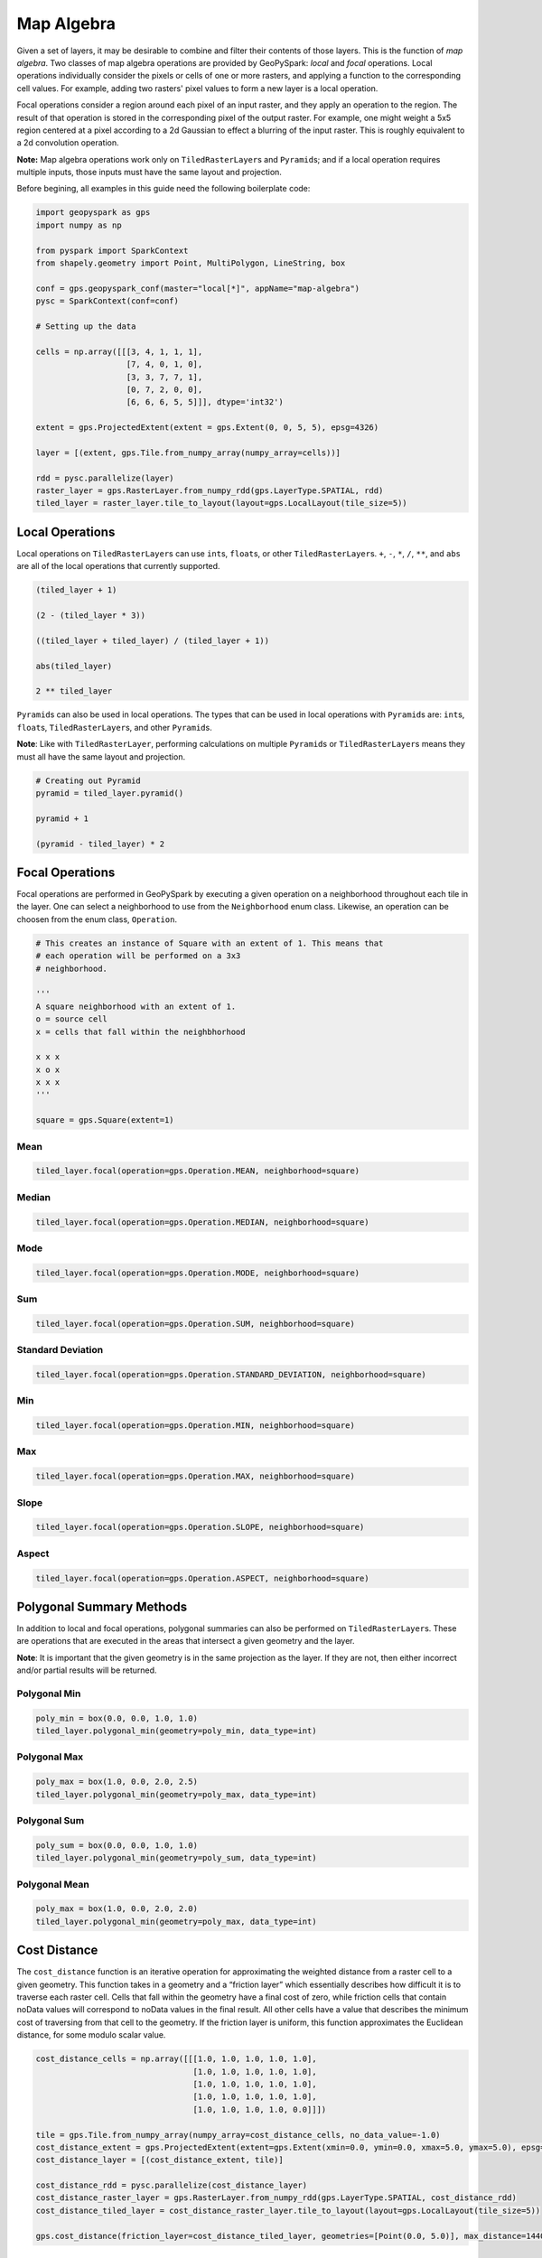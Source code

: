 Map Algebra
===========

Given a set of layers, it may be desirable to combine and filter
their contents of those layers. This is the function of *map algebra*. Two
classes of map algebra operations are provided by GeoPySpark: *local*
and *focal* operations. Local operations individually consider the
pixels or cells of one or more rasters, and applying a function to the
corresponding cell values. For example, adding two rasters' pixel values
to form a new layer is a local operation.

Focal operations consider a region around each pixel of an input raster,
and they apply an operation to the region. The result of that operation is
stored in the corresponding pixel of the output raster. For example, one
might weight a 5x5 region centered at a pixel according to a 2d Gaussian
to effect a blurring of the input raster. This is roughly equivalent to
a 2d convolution operation.

**Note:** Map algebra operations work only on ``TiledRasterLayer``\ s
and ``Pyramid``\s; and if a local operation requires multiple inputs,
those inputs must have the same layout and projection.

Before begining, all examples in this guide need the following boilerplate
code:

.. code:: python3

   import geopyspark as gps
   import numpy as np

   from pyspark import SparkContext
   from shapely.geometry import Point, MultiPolygon, LineString, box

   conf = gps.geopyspark_conf(master="local[*]", appName="map-algebra")
   pysc = SparkContext(conf=conf)

   # Setting up the data

   cells = np.array([[[3, 4, 1, 1, 1],
                      [7, 4, 0, 1, 0],
                      [3, 3, 7, 7, 1],
                      [0, 7, 2, 0, 0],
                      [6, 6, 6, 5, 5]]], dtype='int32')

   extent = gps.ProjectedExtent(extent = gps.Extent(0, 0, 5, 5), epsg=4326)

   layer = [(extent, gps.Tile.from_numpy_array(numpy_array=cells))]

   rdd = pysc.parallelize(layer)
   raster_layer = gps.RasterLayer.from_numpy_rdd(gps.LayerType.SPATIAL, rdd)
   tiled_layer = raster_layer.tile_to_layout(layout=gps.LocalLayout(tile_size=5))

Local Operations
----------------

Local operations on ``TiledRasterLayer``\ s can use ``int``\ s,
``float``\ s, or other ``TiledRasterLayer``\ s. ``+``, ``-``, ``*``,
``/``, ``**``, and ``abs`` are all of the local operations that currently supported.

.. code:: python3

    (tiled_layer + 1)

    (2 - (tiled_layer * 3))

    ((tiled_layer + tiled_layer) / (tiled_layer + 1))

    abs(tiled_layer)

    2 ** tiled_layer

``Pyramid``\s can also be used in local operations. The types that
can be used in local operations with ``Pyramid``\ s are: ``int``\ s,
``float``\ s, ``TiledRasterLayer``\ s, and other ``Pyramid``\ s.

**Note**: Like with ``TiledRasterLayer``, performing calculations on
multiple ``Pyramid``\ s or ``TiledRasterLayer``\ s means they must all
have the same layout and projection.

.. code:: python3

    # Creating out Pyramid
    pyramid = tiled_layer.pyramid()

    pyramid + 1

    (pyramid - tiled_layer) * 2

Focal Operations
----------------

Focal operations are performed in GeoPySpark by executing a given
operation on a neighborhood throughout each tile in the layer. One can
select a neighborhood to use from the ``Neighborhood`` enum class.
Likewise, an operation can be choosen from the enum class,
``Operation``.

.. code:: python3

    # This creates an instance of Square with an extent of 1. This means that
    # each operation will be performed on a 3x3
    # neighborhood.

    '''
    A square neighborhood with an extent of 1.
    o = source cell
    x = cells that fall within the neighbhorhood

    x x x
    x o x
    x x x
    '''

    square = gps.Square(extent=1)

Mean
^^^^

.. code:: python3

    tiled_layer.focal(operation=gps.Operation.MEAN, neighborhood=square)

Median
^^^^^^

.. code:: python3

    tiled_layer.focal(operation=gps.Operation.MEDIAN, neighborhood=square)

Mode
^^^^

.. code:: python3

    tiled_layer.focal(operation=gps.Operation.MODE, neighborhood=square)

Sum
^^^

.. code:: python3

    tiled_layer.focal(operation=gps.Operation.SUM, neighborhood=square)

Standard Deviation
^^^^^^^^^^^^^^^^^^

.. code:: python3

    tiled_layer.focal(operation=gps.Operation.STANDARD_DEVIATION, neighborhood=square)

Min
^^^

.. code:: python3

    tiled_layer.focal(operation=gps.Operation.MIN, neighborhood=square)

Max
^^^

.. code:: python3

    tiled_layer.focal(operation=gps.Operation.MAX, neighborhood=square)

Slope
^^^^^

.. code:: python3

    tiled_layer.focal(operation=gps.Operation.SLOPE, neighborhood=square)

Aspect
^^^^^^

.. code:: python3

    tiled_layer.focal(operation=gps.Operation.ASPECT, neighborhood=square)

Polygonal Summary Methods
-------------------------

In addition to local and focal operations, polygonal summaries can also
be performed on ``TiledRasterLayer``\ s. These are operations that are
executed in the areas that intersect a given geometry and the layer.

**Note**: It is important that the given geometry is in the same projection
as the layer. If they are not, then either incorrect and/or partial
results will be returned.

Polygonal Min
^^^^^^^^^^^^^

.. code:: python3

    poly_min = box(0.0, 0.0, 1.0, 1.0)
    tiled_layer.polygonal_min(geometry=poly_min, data_type=int)

Polygonal Max
^^^^^^^^^^^^^^

.. code:: python3

    poly_max = box(1.0, 0.0, 2.0, 2.5)
    tiled_layer.polygonal_min(geometry=poly_max, data_type=int)

Polygonal Sum
^^^^^^^^^^^^^

.. code:: python3

    poly_sum = box(0.0, 0.0, 1.0, 1.0)
    tiled_layer.polygonal_min(geometry=poly_sum, data_type=int)

Polygonal Mean
^^^^^^^^^^^^^^

.. code:: python3

    poly_max = box(1.0, 0.0, 2.0, 2.0)
    tiled_layer.polygonal_min(geometry=poly_max, data_type=int)

Cost Distance
--------------

The ``cost_distance`` function is an iterative operation for approximating
the weighted distance from a raster cell to a given geometry. This function
takes in a geometry and a “friction layer” which essentially describes how
difficult it is to traverse each raster cell.  Cells that fall within the
geometry have a final cost of zero, while friction cells that contain noData
values will correspond to noData values in the final result. All other cells
have a value that describes the minimum cost of traversing from that cell to
the geometry. If the friction layer is uniform, this function approximates the
Euclidean distance, for some modulo scalar value.

.. code:: python3

    cost_distance_cells = np.array([[[1.0, 1.0, 1.0, 1.0, 1.0],
                                     [1.0, 1.0, 1.0, 1.0, 1.0],
                                     [1.0, 1.0, 1.0, 1.0, 1.0],
                                     [1.0, 1.0, 1.0, 1.0, 1.0],
                                     [1.0, 1.0, 1.0, 1.0, 0.0]]])

    tile = gps.Tile.from_numpy_array(numpy_array=cost_distance_cells, no_data_value=-1.0)
    cost_distance_extent = gps.ProjectedExtent(extent=gps.Extent(xmin=0.0, ymin=0.0, xmax=5.0, ymax=5.0), epsg=4326)
    cost_distance_layer = [(cost_distance_extent, tile)]

    cost_distance_rdd = pysc.parallelize(cost_distance_layer)
    cost_distance_raster_layer = gps.RasterLayer.from_numpy_rdd(gps.LayerType.SPATIAL, cost_distance_rdd)
    cost_distance_tiled_layer = cost_distance_raster_layer.tile_to_layout(layout=gps.LocalLayout(tile_size=5))

    gps.cost_distance(friction_layer=cost_distance_tiled_layer, geometries=[Point(0.0, 5.0)], max_distance=144000.0)

.. _rasterization:

Rasterization
-------------

It may be desirable to convert vector data into a raster layer. For
this, we provide two different rasterization functions: ``rasterize``
and ``rasterize_features``. Both of these functions will take a
series of vectors and assign the pixels they cover some value. However, they
differ in how they determine which value to assign the cell.

rasterize
^^^^^^^^^

The ``rasterize`` function can take a ``[shapely.geometry]``,
``(shapely.geometry)``, or a ``PythonRDD[shapely.geometry]``. Given
these geometries and a ``fill_value``, the vectors will be
converted to rasters whose cells' values will be the ``fil_value``,
tiled to a given layout, and then be returned as a ``TiledRasterLayer`` which
contains these tiled values.

Rasterize MultiPolygons
~~~~~~~~~~~~~~~~~~~~~~~

.. code:: python3

    raster_poly_1 = box(0.0, 0.0, 5.0, 10.0)
    raster_poly_2 = box(3.0, 6.0, 15.0, 20.0)
    raster_poly_3 = box(13.5, 17.0, 30.0, 20.0)

    raster_multi_poly = MultiPolygon([raster_poly_1, raster_poly_2, raster_poly_3])

    # Creates a TiledRasterLayer with a CRS of EPSG:4326 at zoom level 5.
    gps.rasterize(geoms=[raster_multi_poly], crs=4326, zoom=5, fill_value=1)

Rasterize a PythonRDD of Polygons
~~~~~~~~~~~~~~~~~~~~~~~~~~~~~~~~~

.. code:: python3

    poly_rdd = pysc.parallelize([raster_poly_1, raster_poly_2, raster_poly_3])

    # Creates a TiledRasterLayer with a CRS of EPSG:3857 at zoom level 5.
    gps.rasterize(geoms=poly_rdd, crs=3857, zoom=3, fill_value=10)

Rasterize LineStrings
~~~~~~~~~~~~~~~~~~~~~

.. code:: python3

    line_1 = LineString(((0.0, 0.0), (0.0, 5.0)))
    line_2 = LineString(((7.0, 5.0), (9.0, 12.0), (12.5, 15.0)))
    line_3 = LineString(((12.0, 13.0), (14.5, 20.0)))

    # Creates a TiledRasterLayer whose cells have a data type of int16.
    gps.rasterize(geoms=[line_1, line_2, line_3], crs=4326, zoom=3, fill_value=2, cell_type=gps.CellType.INT16)

Rasterize Polygons and LineStrings
~~~~~~~~~~~~~~~~~~~~~~~~~~~~~~~~~~

.. code:: python3

    # Creates a TiledRasterLayer from both LineStrings and MultiPolygons
    gps.rasterize(geoms=[line_1, line_2, line_3, raster_multi_poly], crs=4326, zoom=5, fill_value=2)

rasterize_features
^^^^^^^^^^^^^^^^^^

``rasterize_features`` is similar to ``rasterize`` except that each given geometry
will have its own cell value. To accomplish this, we'll need to pass in our
vectors with additional information. This geometry + metadata is often called
a, ``Feature``.

CellValue
~~~~~~~~~

Before rasterizing our features, we must consider two things: what cell value
each geometry is going to have and its priority. "priority" here means which
value to use if more than one geometry intersects a given cell.

The ``CellValue`` class holds both the cells'
``value`` and its priority via the ``zindex``. A ``CellValue`` with a
higher ``zindex`` will always be chosen over other ``CellValue``\s with lower
``zindex``\es.

.. code:: python3

    # cell_value_3 will be chosen over cell_value_1 and cell_value_2 if all three
    # intersects the same cell. Likewise, cell_value_2 will be used instead of
    # cell_value_1 if those occupy the same cell(s)

    cell_value_1 = gps.CellValue(value=1, zindex=1)
    cell_value_2 = gps.CellValue(value=2, zindex=2)
    cell_value_3 = gps.CellValue(value=3, zindex=3)

Features
~~~~~~~~

A ``Feature`` is an object that represents both a geometry and some associated
metadata. In the case of ``rasterize_features``, this accompaning data is
``CellValue``.

Now that we have created our metadata, it is time to pair them with
the geometries so that we can create our ``Feature``\s.

.. code:: python3

    feature_1 = gps.Feature(geometry=line_1, properties=cell_value_1)
    feature_2 = gps.Feature(geometry=line_2, properties=cell_value_2)
    feature_3 = gps.Feature(geometry=line_3, properties=cell_value_3)


Now that we have our features created, we can now rasterize them.
As of right now, the ``rasterize_features`` function only takes a
``PythonRDD[gps.Feature]``.

.. code:: python3

    features_rdd = pysc.parallelize([feature_1, feature_2, feature_3])

    # Creates a TiledRasterLayer with a CRS of LatLng at zoom level 3
    gps.rasterize_features(features=features_rdd, crs=4326, zoom=3)
